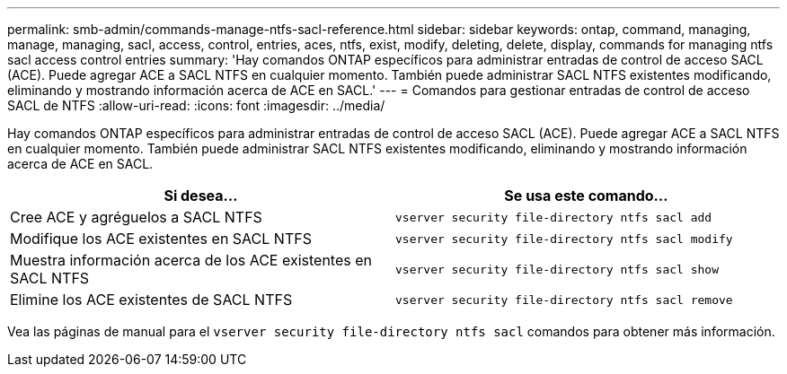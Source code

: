 ---
permalink: smb-admin/commands-manage-ntfs-sacl-reference.html 
sidebar: sidebar 
keywords: ontap, command, managing, manage, managing, sacl, access, control, entries, aces, ntfs, exist, modify, deleting, delete, display, commands for managing ntfs sacl access control entries 
summary: 'Hay comandos ONTAP específicos para administrar entradas de control de acceso SACL (ACE). Puede agregar ACE a SACL NTFS en cualquier momento. También puede administrar SACL NTFS existentes modificando, eliminando y mostrando información acerca de ACE en SACL.' 
---
= Comandos para gestionar entradas de control de acceso SACL de NTFS
:allow-uri-read: 
:icons: font
:imagesdir: ../media/


[role="lead"]
Hay comandos ONTAP específicos para administrar entradas de control de acceso SACL (ACE). Puede agregar ACE a SACL NTFS en cualquier momento. También puede administrar SACL NTFS existentes modificando, eliminando y mostrando información acerca de ACE en SACL.

|===
| Si desea... | Se usa este comando... 


 a| 
Cree ACE y agréguelos a SACL NTFS
 a| 
`vserver security file-directory ntfs sacl add`



 a| 
Modifique los ACE existentes en SACL NTFS
 a| 
`vserver security file-directory ntfs sacl modify`



 a| 
Muestra información acerca de los ACE existentes en SACL NTFS
 a| 
`vserver security file-directory ntfs sacl show`



 a| 
Elimine los ACE existentes de SACL NTFS
 a| 
`vserver security file-directory ntfs sacl remove`

|===
Vea las páginas de manual para el `vserver security file-directory ntfs sacl` comandos para obtener más información.
